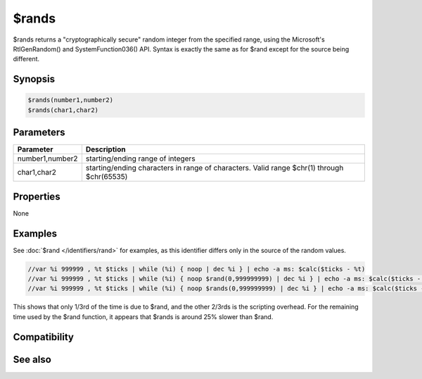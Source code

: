 $rands
======

$rands returns a "cryptographically secure" random integer from the specified range, using the Microsoft's RtlGenRandom() and SystemFunction036() API. Syntax is exactly the same as for $rand except for the source being different.

Synopsis
--------

.. code:: text

    $rands(number1,number2)
    $rands(char1,char2)

Parameters
----------

.. list-table::
    :widths: 15 85
    :header-rows: 1

    * - Parameter
      - Description
    * - number1,number2
      - starting/ending range of integers
    * - char1,char2
      - starting/ending characters in range of characters. Valid range $chr(1) through $chr(65535)

Properties
----------

None

Examples
--------

See :doc:`$rand </identifiers/rand>` for examples, as this identifier differs only in the source of the random values.

.. code:: text

    //var %i 999999 , %t $ticks | while (%i) { noop | dec %i } | echo -a ms: $calc($ticks - %t)
    //var %i 999999 , %t $ticks | while (%i) { noop $rand(0,999999999) | dec %i } | echo -a ms: $calc($ticks - %t)
    //var %i 999999 , %t $ticks | while (%i) { noop $rands(0,999999999) | dec %i } | echo -a ms: $calc($ticks - %t)

This shows that only 1/3rd of the time is due to $rand, and the other 2/3rds is the scripting overhead. For the remaining time used by the $rand function, it appears that $rands is around 25% slower than $rand.

Compatibility
-------------

.. compatibility:: 7.55

See also
--------

.. hlist::
    :columns: 4

    * :doc:`$rand </identifiers/rand>`
